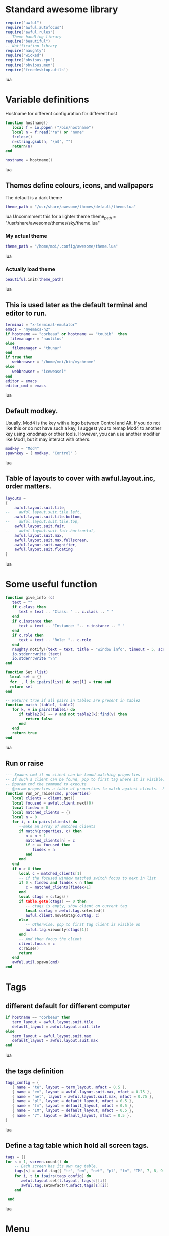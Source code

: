 * Standard awesome library
  :PROPERTIES:
  :ID:       81fb6f0d-de79-4240-b522-db0248e875b4
  :END:
#+begin_src lua :tangle myconf.lua
  require("awful")
  require("awful.autofocus")
  require("awful.rules")
  -- Theme handling library
  require("beautiful")
  -- Notification library
  require("naughty")
  require("wicked")
  require("obvious.cpu")
  require("obvious.mem")
  require('freedesktop.utils')
#+end_src lua
* Variable definitions
  :PROPERTIES:
  :ID:       0add4973-4698-400c-9e45-ee19ebad07e5
  :END:
  Hostname for different configuration for different host
#+begin_src lua :tangle myconf.lua
  function hostname()
     local f = io.popen ("/bin/hostname")
     local n = f:read("*a") or "none"
     f:close()
     n=string.gsub(n, "\n$", "")
     return(n)
  end

  hostname = hostname()
#+end_src lua

** Themes define colours, icons, and wallpapers
   :PROPERTIES:
   :ID:       594f0af4-8ebb-4b57-b249-1011616e6b4f
   :END:
   The default is a dark theme
#+begin_src lua :tangle myconf.lua
  theme_path = "/usr/share/awesome/themes/default/theme.lua"
#+end_src lua
  Uncommment this for a lighter theme
  theme_path = "/usr/share/awesome/themes/sky/theme.lua"
*** My actual theme
    :PROPERTIES:
    :ID:       84e0bbed-d3e5-4ca0-8145-4fd4fe669195
    :END:
#+begin_src lua :tangle myconf.lua
  theme_path = "/home/moi/.config/awesome/theme.lua"
#+end_src lua
*** Actually load theme
    :PROPERTIES:
    :ID:       81f2faf6-0b2d-4de5-bbed-f3f8eca27d7f
    :END:
#+begin_src lua :tangle myconf.lua
beautiful.init(theme_path)
#+end_src lua
** This is used later as the default terminal and editor to run.
   :PROPERTIES:
   :ID:       94c8aa3a-0b0d-4d3c-a173-50dd77fc2df4
   :END:
#+begin_src lua :tangle myconf.lua
  terminal = "x-terminal-emulator"
  emacs = "myemacs-n2"
  if hostname == "corbeau" or hostname == "toubib"  then
    filemanager = "nautilus"
  else
     filemanager = "thunar"
  end
  if true then
     webbrowser = "/home/moi/bin/mychrome"
  else
     webbrowser = "iceweasel"
  end
  editor = emacs
  editor_cmd = emacs
#+end_src lua

** Default modkey.
   :PROPERTIES:
   :ID:       fff9a651-8163-49b0-97f8-75f26931b480
   :END:
   Usually, Mod4 is the key with a logo between Control and Alt.
   If you do not like this or do not have such a key,
   I suggest you to remap Mod4 to another key using xmodmap or other tools.
   However, you can use another modifier like Mod1, but it may interact with others.
#+begin_src lua :tangle myconf.lua
modkey = "Mod4"
spawnkey = { modkey, "Control" }
#+end_src lua

** Table of layouts to cover with awful.layout.inc, order matters.
   :PROPERTIES:
   :ID:       b4bb4192-c62e-4eec-afb6-5c7856082755
   :END:
#+begin_src lua :tangle myconf.lua
  layouts =
  {
      awful.layout.suit.tile,
  --    awful.layout.suit.tile.left,
      awful.layout.suit.tile.bottom,
  --    awful.layout.suit.tile.top,
      awful.layout.suit.fair,
  --    awful.layout.suit.fair.horizontal,
      awful.layout.suit.max,
      awful.layout.suit.max.fullscreen,
      awful.layout.suit.magnifier,
      awful.layout.suit.floating
  }
#+end_src lua

* Some useful function
  :PROPERTIES:
  :ID:       3453864d-2cd2-40f7-8569-ea43013cd6a7
  :END:
#+begin_src lua :tangle myconf.lua
  function give_info (c)
     text = ""
     if c.class then
        text = text .. "Class: " .. c.class .. " "
     end
     if c.instance then
        text = text .. "Instance: ".. c.instance .. " "
     end
     if c.role then
        text = text .. "Role: ".. c.role
     end
     naughty.notify({text = text, title = "window info", timeout = 5, screen = mouse.screen, ontop = true})
     io.stderr:write (text)
     io.stderr:write "\n"
  end

  function Set (list)
    local set = {}
    for _, l in ipairs(list) do set[l] = true end
    return set
  end

  -- Returns true if all pairs in table1 are present in table2
  function match (table1, table2)
     for k, v in pairs(table1) do
        if table2[k] ~= v and not table2[k]:find(v) then
           return false
        end
     end
     return true
  end
#+end_src lua
** Run or raise
#+begin_src lua :tangle myconf.lua
  --- Spawns cmd if no client can be found matching properties
  -- If such a client can be found, pop to first tag where it is visible, and give it focus
  -- @param cmd the command to execute
  -- @param properties a table of properties to match against clients.  Possible entries: any properties of the client object
  function run_or_raise(cmd, properties)
     local clients = client.get()
     local focused = awful.client.next(0)
     local findex = 0
     local matched_clients = {}
     local n = 0
     for i, c in pairs(clients) do
        --make an array of matched clients
        if match(properties, c) then
           n = n + 1
           matched_clients[n] = c
           if c == focused then
              findex = n
           end
        end
     end
     if n > 0 then
        local c = matched_clients[1]
        -- if the focused window matched switch focus to next in list
        if 0 < findex and findex < n then
           c = matched_clients[findex+1]
        end
        local ctags = c:tags()
        if table.getn(ctags) == 0 then
           -- ctags is empty, show client on current tag
           local curtag = awful.tag.selected()
           awful.client.movetotag(curtag, c)
        else
           -- Otherwise, pop to first tag client is visible on
           awful.tag.viewonly(ctags[1])
        end
        -- And then focus the client
        client.focus = c
        c:raise()
        return
     end
     awful.util.spawn(cmd)
  end
#+end_src
* Tags
** different default for different computer
   :PROPERTIES:
   :ID:       8ca834a0-bcb4-4414-b589-535e4a57c10b
   :END:
#+begin_src lua :tangle myconf.lua
  if hostname == "corbeau" then
     term_layout = awful.layout.suit.tile
     default_layout = awful.layout.suit.tile
  else
     term_layout = awful.layout.suit.max
     default_layout = awful.layout.suit.max
  end
#+end_src lua
** the tags definition
   :PROPERTIES:
   :ID:       03ecda20-4b77-4f0d-9c38-d66ae555400a
   :END:
#+begin_src lua :tangle myconf.lua
  tags_config = {
     { name = "te", layout = term_layout, mfact = 0.5 },
     { name = "em", layout = awful.layout.suit.max, mfact = 0.75 },
     { name = "net", layout = awful.layout.suit.max, mfact = 0.75 },
     { name = "pl", layout = default_layout, mfact = 0.5 },
     { name = "fm", layout = default_layout, mfact = 0.5 },
     { name = "IM", layout = default_layout, mfact = 0.5 },
     { name = "7", layout = default_layout, mfact = 0.5 },
  }
#+end_src lua
** Define a tag table which hold all screen tags.
   :PROPERTIES:
   :ID:       394828bc-8f64-4bae-bff7-70dfed85a0dc
   :END:
#+begin_src lua :tangle myconf.lua
  tags = {}
  for s = 1, screen.count() do
      -- Each screen has its own tag table.
      tags[s] = awful.tag({ "tr", "em", "net", "pl", "fm", "IM", 7, 8, 9 }, s, awful.layout.suit.max)
      for i, t in ipairs(tags_config) do
         awful.layout.set(t.layout, tags[s][i])
         awful.tag.setmwfact(t.mfact,tags[s][i])
      end

   end
#+end_src lua

* Menu
** Load Debian menu entries
   :PROPERTIES:
   :ID:       92fed7b5-5cf8-4b37-ae53-1bd23c14ea7a
   :END:
#+begin_src lua :tangle myconf.lua
  require("debian.menu")
  require('freedesktop.menu')

  freedesktop.menu.all_menu_dirs = { '/usr/share/applications/', '/usr/share/applications/kde4/' }
#+end_src lua

** Create a laucher widget and a main menu
   :PROPERTIES:
   :ID:       a8a3dd0d-34d7-4103-a3ab-6600877364cb
   :END:
#+begin_src lua :tangle myconf.lua
  myawesomemenu = {
     { "manual", terminal .. " -e man awesome" },
     { "edit config", editor_cmd .. " " .. awful.util.getdir("config") .. "/myconf.lua" },
     { "hibernate", function () awful.util.spawn("sudo /usr/sbin/pm-hibernate") end },
     { "hibernate to win", function () awful.util.spawn("gksudo /home/moi/bin/hibernate-to-win") end },
     { "restart", awesome.restart },
     { "quit", awesome.quit }
  }

  mymainmenu = awful.menu({ items = { { "awesome", myawesomemenu, beautiful.awesome_icon },
                                      { "open terminal", terminal },
                                      { "open emacs", "emacs" },
                                      { "open file manager", filemanager },
                                      { "open webbrowser", webbrowser },
                                      { "windows" , function () awful.menu.clients({ width=250 }) end},
                                      { "Debian", debian.menu.Debian_menu.Debian },
                                      { "App", freedesktop.menu.new() },
                                   }
                         })

  mylauncher = awful.widget.launcher({ image = image(beautiful.awesome_icon),
                                       menu = mymainmenu })
#+end_src lua

* Wibox
** Create a textclock widget
   :PROPERTIES:
   :ID:       2eec7f78-ef1e-4246-8bd9-54e5950aeed4
   :END:
#+begin_src lua :tangle myconf.lua
  mytextclock = awful.widget.textclock({ align = "right" })
#+end_src lua
** Add an orglendar to the textclock
#+begin_src lua :tangle myconf.lua
  -- require("orglendar")
  -- orglendar.files = {
  --    "~/org/prgm.org",
  --    "~/org/notes.org",
  --    "~/org/mononoke.org",
  --    "~/org/personel.org",
  --    "~/org/aniversaire.org",
  --    "~/org/cours.org",
  --    "~/travail/cours/premiere/2011-2012 S/premiere-S1-G1.org",
  -- }
  -- orglendar.register(mytextclock)
#+end_src

** Create a widget for when reboot is required
*** The function to check the situation
#+begin_src lua :tangle myconf.lua
  function reboot_required()
     tmp = io.open('/var/run/reboot-required')
     if tmp then
        tmp:close()
        return '<span color="red">Reboot required</span>'
     else
        return ""
     end
  end
#+end_src lua
*** The widget
#+begin_src lua :tangle myconf.lua
  myneedreboot = widget({ type = "textbox" })
  awful.hooks.timer.register(1, function() myneedreboot.text = reboot_required() end)
#+end_src lua
** Create a systray
   :PROPERTIES:
   :ID:       278469e7-4e34-41d9-b2ae-a9943bda17c3
   :END:
#+begin_src lua :tangle myconf.lua
  mysystray = widget({ type = "systray" })
#+end_src lua
** Create a cpuwidget
   :PROPERTIES:
   :ID:       481ba62a-1c6c-45d9-9e61-fea09a243dc3
   :END:
#+begin_src lua :tangle myconf.lua
  mycpu = obvious.cpu():set_type("graph"):set_layout(awful.widget.layout.horizontal.rightleft):set_width(20):set_color('red')
  mymem = obvious.mem():set_type("graph"):set_layout(awful.widget.layout.horizontal.rightleft):set_width(20):set_color('blue')
#+end_src lua
** Create a widget for each screen.
*** First define array for each type of widget
    :PROPERTIES:
    :ID:       c9647ba4-57dd-4006-80ac-1670be56fc3d
    :END:
#+begin_src lua :tangle myconf.lua
  mywibox = {}
  mypromptbox = {}
  mylayoutbox = {}
#+end_src lua
*** The array for the tag list and its buttons
    :PROPERTIES:
    :ID:       1e88a428-2aaf-4bc9-a46f-b9c7e2cf507f
    :END:
#+begin_src lua :tangle myconf.lua
  mytaglist = {}

  mytaglist.buttons = awful.util.table.join(
     awful.button({ }, 1, awful.tag.viewonly),
     awful.button({ modkey }, 1, awful.client.movetotag),
     awful.button({ }, 3, awful.tag.viewtoggle),
     awful.button({ modkey }, 3, awful.client.toggletag),
     awful.button({ }, 4, awful.tag.viewnext),
     awful.button({ }, 5, awful.tag.viewprev)
  )
#+end_src lua
*** The array for the task list and its buttons
    :PROPERTIES:
    :ID:       95782c2c-e9a7-4c8d-a969-f3f9d7591335
    :END:
#+begin_src lua :tangle myconf.lua
  mytasklist = {}
  mytasklist.buttons = awful.util.table.join(
     awful.button({ }, 1, function (c)
                             if not c:isvisible() then
                                awful.tag.viewonly(c:tags()[1])
                             end
                             client.focus = c
                             c:raise()
                          end),
     awful.button({ }, 3, function (c)
                             if c.maximized_horizontal then
                                max_icon = beautiful.titlebar_maximized_button_focus_active
                             else
                                max_icon = beautiful.titlebar_maximized_button_focus_inactive
                             end
                             if awful.client.floating.get(c) then
                                float_icon = beautiful.titlebar_floating_button_focus_active
                             else
                                float_icon = beautiful.titlebar_floating_button_focus_inactive
                             end
                             if c.sticky then
                                sticky_icon = beautiful.titlebar_sticky_button_focus_active
                             else
                                sticky_icon = beautiful.titlebar_sticky_button_focus_inactive
                             end
                             if instance and instance.items[1] and instance.items[1].wibox.screen then
                                instance:hide()
                                instance = nil
                             else
                                instance = awful.menu.new({ items =
                                                            { { "close", function () c:kill() end, beautiful.titlebar_close_button_focus },
                                                              { "maximize", function ()
                                                                               c.maximized_horizontal = not c.maximized_horizontal
                                                                               c.maximized_vertical = not c.maximized_vertical
                                                                            end, max_icon },
                                                              { "float", function ()
                                                                            awful.client.floating.toggle(c)
                                                                         end, float_icon },
                                                              { "sticky", function ()
                                                                             c.sticky=not c.sticky
                                                                          end, sticky_icon },
                                                              { "info", function () give_info(c) end, nil },
                                                              { "raise", function () c:raise() end, nil },
                                                              { "focus", function () awful.client.focus.byidx(0, c) end, nil }}})
                                instance:show()
                             end
                          end),
     awful.button({ modkey }, 3, function ()
                                    if instance then
                                       instance:hide()
                                       instance = nil
                                    else
                                       instance = awful.menu.clients({ width=250 })
                                    end
                                 end),
     awful.button({ }, 4, function ()
                             awful.client.focus.byidx(1)
                             if client.focus then client.focus:raise() end
                          end),
     awful.button({ }, 5, function ()
                             awful.client.focus.byidx(-1)
                             if client.focus then client.focus:raise() end
                          end))
#+end_src lua

*** No realy create those widget
    :PROPERTIES:
    :ID:       60619c2f-2fb6-40eb-8d75-e93987ff0659
    :END:
#+begin_src lua :tangle myconf.lua
  for s = 1, screen.count() do
#+end_src lua
**** Create a promptbox for each screen
     :PROPERTIES:
     :ID:       3207851b-72eb-405f-a428-f77e65a39309
     :END:
#+begin_src lua :tangle myconf.lua
  mypromptbox[s] = awful.widget.prompt({ layout = awful.widget.layout.horizontal.leftright })
#+end_src lua
**** Create an imagebox widget which will contains an icon indicating which layout we're using.
     :PROPERTIES:
     :ID:       0922f763-87ba-4828-a84f-618fbcf6e82d
     :END:
     We need one layoutbox per screen.
#+begin_src lua :tangle myconf.lua
  mylayoutbox[s] = awful.widget.layoutbox(s)
  mylayoutbox[s]:buttons(awful.util.table.join(
                            awful.button({ }, 1, function () awful.layout.inc(layouts, 1) end),
                            awful.button({ }, 3, function () awful.layout.inc(layouts, -1) end),
                            awful.button({ }, 4, function () awful.layout.inc(layouts, 1) end),
                            awful.button({ }, 5, function () awful.layout.inc(layouts, -1) end)))
#+end_src lua
**** Create a taglist widget
     :PROPERTIES:
     :ID:       b5a9a845-0b1a-4071-83db-238373844a9b
     :END:
#+begin_src lua :tangle myconf.lua
  mytaglist[s] = awful.widget.taglist(s, awful.widget.taglist.label.all, mytaglist.buttons)
#+end_src lua
**** Create a tasklist widget
     :PROPERTIES:
     :ID:       9117788c-46cc-4937-b413-b5a6413e29a3
     :END:
#+begin_src lua :tangle myconf.lua
  mytasklist[s] = awful.widget.tasklist(function(c)
                                           return awful.widget.tasklist.label.currenttags(c, s)
                                        end, mytasklist.buttons)
#+end_src lua
**** Create the wibox
     :PROPERTIES:
     :ID:       0ca60283-8031-44fc-bcfc-92c8e2e96b48
     :END:
#+begin_src lua :tangle myconf.lua
  mywibox[s] = awful.wibox({ position = "top", screen = s })
#+end_src lua
**** Add widgets to the wibox - order matters
     :PROPERTIES:
     :ID:       fad85da4-1e99-42fa-bc7d-ffdc56f7f78a
     :END:
#+begin_src lua :tangle myconf.lua
  mywibox[s].widgets = {
     {
        mylauncher,
        mytaglist[s],
        mypromptbox[s],
        layout = awful.widget.layout.horizontal.leftright
     },
     mylayoutbox[s],
     myneedreboot,
     mytextclock,
     mycpu,
     mymem,
     s == 1 and mysystray or nil,
     mytasklist[s],
     layout = awful.widget.layout.horizontal.rightleft
  }
#+end_src lua
#+begin_src lua :tangle myconf.lua
  end
#+end_src lua

* Mouse bindings
  :PROPERTIES:
  :ID:       baa0fc54-9874-40b1-a4a2-d437b0127cc1
  :END:
#+begin_src lua :tangle myconf.lua
  root.buttons(awful.util.table.join(
      awful.button({ }, 3, function () mymainmenu:toggle() end),
      awful.button({ }, 4, awful.tag.viewnext),
      awful.button({ }, 5, awful.tag.viewprev)
  ))
#+end_src lua

* Key bindings
** first useful functions to create keybinding to spawn command
*** simple spawn
#+begin_src lua :tangle myconf.lua
  function key_spawn (mod, key, cmd)
     return awful.key(mod, key, function () awful.util.spawn(cmd) end)
  end
#+end_src lua
*** another function for run_or_raise
#+begin_src lua :tangle myconf.lua
  function key_run_or_raise (mod, key, cmd, prop)
     return awful.key(mod, key, function () run_or_raise(cmd, prop) end)
  end
#+end_src lua
** the global keys
   :PROPERTIES:
   :ID:       d3b31a39-4dad-47b2-970a-182a761db4b0
   :END:
#+begin_src lua :tangle myconf.lua
  globalkeys = awful.util.table.join(
#+end_src lua
*** The multimedia keys and standard program
    :PROPERTIES:
    :ID:       eb367b4a-5792-492b-b310-13ca003fa119
    :END:
    Do not forget to tell gnome to not interfere, and to let us play with them
#+begin_src lua :tangle myconf.lua
  key_spawn({}, "XF86AudioPlay",        "nyxmms2 toggle"),
  key_spawn({}, "XF86AudioStop",        "nyxmms2 stop"),
  key_spawn({}, "XF86AudioPrev",        "nyxmms2 prev"),
  key_spawn({}, "XF86AudioNext",        "nyxmms2 next"),
  key_spawn({}, "XF86AudioRaiseVolume", "amixer set Master PLayback '2%+'"),
  key_spawn({}, "XF86AudioLowerVolume", "amixer set Master PLayback '2%-'"),
  key_spawn({}, "XF86AudioMute",        "amixer set Master toggle"),
  key_spawn({}, "XF86Sleep",            "sudo pm-hibernate"),

  key_spawn(spawnkey, "Return",         terminal),
  key_spawn(spawnkey, "t",              filemanager),

  key_run_or_raise({}, "XF86AudioMedia", "xbmc",                       { class = "xbmc.bin" }),
  key_run_or_raise({}, "XF86Music",      "miro",                       { class = "Miro.real" }),
  key_run_or_raise({}, "XF86Tools",      "gnome-volume-control.pulse", { class = "Gnome-volume-control.pulse" }),
  key_run_or_raise(spawnkey, "v",        "gnome-volume-control.pulse", { class = "Gnome-volume-control.pulse" }),
  key_run_or_raise({}, "XF86HomePage",   webbrowser,                   { class = "Chromium" }),
  key_run_or_raise(spawnkey, "f",        webbrowser,                   { class = "Chromium" }),
  key_run_or_raise({}, "XF86Mail",       emacs,                        { class = "Emacs" }),
  key_run_or_raise(spawnkey, "e",        emacs,                        { class = "Emacs" }),
#+end_src lua
*** Moving trough the tags
    :PROPERTIES:
    :ID:       680522fc-7ef2-4cff-8239-1452059f9e6c
    :END:
#+begin_src lua :tangle myconf.lua
  awful.key({ modkey,           }, "Left",   awful.tag.viewprev       ),
  awful.key({ modkey,           }, "Right",  awful.tag.viewnext       ),
  awful.key({ modkey,           }, "Escape", awful.tag.history.restore),
#+end_src lua
*** Changing focus
    :PROPERTIES:
    :ID:       5560214d-8006-4ef7-8595-3b828971aae2
    :END:
#+begin_src lua :tangle myconf.lua
  awful.key({ modkey,           }, "j",
      function ()
          awful.client.focus.byidx( 1)
          if client.focus then client.focus:raise() end
      end),
  awful.key({ modkey,           }, "k",
      function ()
          awful.client.focus.byidx(-1)
          if client.focus then client.focus:raise() end
      end),
  awful.key({ modkey,           }, "s",
      function ()
          awful.client.focus.byidx( 1)
          if client.focus then client.focus:raise() end
      end),
  awful.key({ modkey,           }, "t",
      function ()
          awful.client.focus.byidx(-1)
          if client.focus then client.focus:raise() end
      end),

  awful.key({ modkey,           }, "u", awful.client.urgent.jumpto),
  awful.key({ modkey,           }, "Tab",
      function ()
          awful.client.focus.history.previous()
          if client.focus then
              client.focus:raise()
          end
      end),
  awful.key({ modkey,           }, ",", function ()
                                           awful.menu.clients({}, { width = 250, keygrabber = true })
                                        end),
#+end_src lua
*** Show the main menu
    :PROPERTIES:
    :ID:       f2c83894-b731-445f-adb0-9d761da7bd0d
    :END:
#+begin_src lua :tangle myconf.lua
  awful.key({ modkey,           }, "w", function () mymainmenu:toggle()        end),
#+end_src lua
*** Layout manipulation
    :PROPERTIES:
    :ID:       881fb246-96c2-44a0-94b0-962682161742
    :END:
#+begin_src lua :tangle myconf.lua
  awful.key({ modkey, "Shift"   }, "j", function () awful.client.swap.byidx(  1)    end),
  awful.key({ modkey, "Shift"   }, "k", function () awful.client.swap.byidx( -1)    end),
  awful.key({ modkey, "Control" }, "j", function () awful.screen.focus_relative( 1) end),
  awful.key({ modkey, "Control" }, "k", function () awful.screen.focus_relative(-1) end),

  awful.key({ modkey,           }, "l",     function () awful.tag.incmwfact( 0.05)    end),
  awful.key({ modkey,           }, "h",     function () awful.tag.incmwfact(-0.05)    end),
  awful.key({ modkey, "Shift"   }, "h",     function () awful.tag.incnmaster( 1)      end),
  awful.key({ modkey, "Shift"   }, "l",     function () awful.tag.incnmaster(-1)      end),
  awful.key({ modkey, "Control" }, "h",     function () awful.tag.incncol( 1)         end),
  awful.key({ modkey, "Control" }, "l",     function () awful.tag.incncol(-1)         end),
  awful.key({ modkey,           }, "space", function () awful.layout.inc(layouts,  1) end),
  awful.key({ modkey, "Shift"   }, "space", function () awful.layout.inc(layouts, -1) end),
#+end_src lua
*** Meta
    :PROPERTIES:
    :ID:       44843d7a-9603-4a1f-972b-9956496a4c34
    :END:
#+begin_src lua :tangle myconf.lua
  awful.key({ modkey, "Control" }, "r", awesome.restart),
  awful.key({ modkey, "Shift"   }, "q", awesome.quit),
#+end_src lua
*** Prompt
    :PROPERTIES:
    :ID:       f381c18f-333a-4bf3-b2c1-bacf05c70c86
    :END:
#+begin_src lua :tangle myconf.lua
  awful.key({ modkey },            "r",     function () mypromptbox[mouse.screen]:run() end),

  awful.key({ modkey }, "x",
            function ()
               awful.prompt.run({ prompt = "Run Lua code: " },
                                mypromptbox[mouse.screen].widget,
                                awful.util.eval, nil,
                                awful.util.getdir("cache") .. "/history_eval")
            end)
#+end_src lua
*** Closing the keys
    :PROPERTIES:
    :ID:       1b2e42e8-fa97-48c1-88ad-6e94e6599f68
    :END:
#+begin_src lua :tangle myconf.lua
  )
#+end_src lua
** the client keys
   :PROPERTIES:
   :ID:       56679e1e-96dd-4368-90d4-7511f5f51067
   :END:
#+begin_src lua :tangle myconf.lua
  clientkeys = awful.util.table.join(
      awful.key({ modkey, "Ctrl"    }, "i",      give_info),
      awful.key({ modkey,           }, "f",      function (c) c.fullscreen = not c.fullscreen  end),
      awful.key({ modkey, "Shift"   }, "c",      function (c) c:kill()                         end),
      awful.key({ modkey, "Control" }, "c",      function (c) c:kill()                         end),
      awful.key({ modkey, "Control" }, "w",      function (c) c:kill()                         end),
      awful.key({ modkey, "Control" }, "space",  awful.client.floating.toggle                     ),
      awful.key({ modkey,           }, "Return", function (c) c:swap(awful.client.getmaster()) end),
      awful.key({ modkey,           }, "o",      awful.client.movetoscreen                        ),
      awful.key({ modkey, "Shift"   }, "r",      function (c) c:redraw()                       end),
      awful.key({ modkey,           }, "n",      function (c) c.minimized = not c.minimized    end),
      awful.key({ modkey,           }, "m",
          function (c)
              c.maximized_horizontal = not c.maximized_horizontal
              c.maximized_vertical   = not c.maximized_vertical
          end)
  )
#+end_src lua

** tags specific keys
*** Compute the maximum number of digit we need, limited to 9
    :PROPERTIES:
    :ID:       b75d045a-5853-4b29-90ed-ca181c5ae812
    :END:
#+begin_src lua :tangle myconf.lua
  keynumber = 0
  for s = 1, screen.count() do
     keynumber = math.min(9, math.max(#tags[s], keynumber));
  end
#+end_src lua

*** Bind all key numbers to tags.
    :PROPERTIES:
    :ID:       5f913e14-6688-46f0-bbc8-bccae0bab2b6
    :END:
    Be careful: we use keycodes to make it works on any keyboard layout.
    This should map on the top row of your keyboard, usually 1 to 9.
#+begin_src lua :tangle myconf.lua
  for i = 1, keynumber do
      globalkeys = awful.util.table.join(globalkeys,
          awful.key({ modkey }, "#" .. i + 9,
                    function ()
                          local screen = mouse.screen
                          if tags[screen][i] then
                              awful.tag.viewonly(tags[screen][i])
                          end
                    end),
          awful.key({ modkey, "Control" }, "#" .. i + 9,
                    function ()
                        local screen = mouse.screen
                        if tags[screen][i] then
                            awful.tag.viewtoggle(tags[screen][i])
                        end
                    end),
          awful.key({ modkey, "Shift" }, "#" .. i + 9,
                    function ()
                        if client.focus and tags[client.focus.screen][i] then
                            awful.client.movetotag(tags[client.focus.screen][i])
                        end
                    end),
          awful.key({ modkey, "Control", "Shift" }, "#" .. i + 9,
                    function ()
                        if client.focus and tags[client.focus.screen][i] then
                            awful.client.toggletag(tags[client.focus.screen][i])
                        end
                    end))
  end
#+end_src lua

** mousse button for clients
   :PROPERTIES:
   :ID:       bf6e8518-7b8a-4d45-9faf-dda7ea860819
   :END:
#+begin_src lua :tangle myconf.lua
  clientbuttons = awful.util.table.join(
      awful.button({ }, 1, function (c) client.focus = c; c:raise() end),
      awful.button({ modkey }, 1, awful.mouse.client.move),
      awful.button({ modkey }, 3, awful.mouse.client.resize))
#+end_src lua

** Set keys
   :PROPERTIES:
   :ID:       c04c1e56-f3db-40a8-831e-9207b81366df
   :END:
#+begin_src lua :tangle myconf.lua
  root.keys(globalkeys)
#+end_src lua

* Rules
  :PROPERTIES:
  :ID:       37b2ee4a-691f-4385-9e37-c8c0d220c3b8
  :END:
#+begin_src lua :tangle myconf.lua
  fst_screen=1
  snd_screen=screen.count()
  awful.rules.rules = {
      -- All clients will match this rule.
      { rule = { },
        properties = { border_width = beautiful.border_width,
                       border_color = beautiful.border_normal,
                       focus = true,
                       keys = clientkeys,
                       buttons = clientbuttons } },
      { rule = { class = "Chromium-browser" },
        properties = { tag = tags[1][3] } },
      { rule = { class = "Chromium" },
        properties = { tag = tags[1][3] } },
      { rule = { class = "MPlayer" },
        properties = { floating = true } },
      { rule = { class = "pinentry" },
        properties = { floating = true } },
      { rule = { class = "gimp" },
        properties = { floating = true } },
      { rule = { class = "Iceweasel" },
        properties = { tag = tags[1][3] } },
      { rule = { class = "X-www-browser" },
        properties = { tag = tags[1][3] } },
      { rule = { class = "Emacs" },
        properties = { tag = tags[1][2] } },
      { rule = { class = "Miro.real"},
        properties = { tag = tags[1][4] } },
      { rule = { class = "Keepassx"},
        properties = { tag = tags[1][6] } },
      { rule = { instance = "gajim.py" },
        properties = { tag = tags[snd_screen][3] } },
      { rule = { class = "Transmission" },
        properties = { tag = tags[1][9] } },
      { rule = { instance = "xmms-gtk-rater" },
        properties = { tag = tags[snd_screen][4] } },
      { rule = { instance = "cairo-dock" },
        properties = { ontop = true } },
      { rule = { instance = "cairo-dock" },
        properties = { ontop = true, focusable = false } },
      { rule = { instance = "abraca" },
        properties = { tag = tags[snd_screen][4] } },
      { rule = { class = "Pidgin" },
        properties = { tag = tags[snd_screen][6] } },
      { rule = { instance = "x-nautilus-desktop" },
        properties = { focusable = false } },
  }
#+end_src lua
* Signals
** Signal function to execute when a new client appears.
   :PROPERTIES:
   :ID:       783918c3-b1ea-4da8-9e81-2f91e0c3dc7a
   :END:
#+begin_src lua :tangle myconf.lua
  client.add_signal("manage",
                    function (c, startup)
                       -- Add a titlebar
                       -- awful.titlebar.add(c, { modkey = modkey })

                       -- Enable sloppy focus
                       c:add_signal("mouse::enter", function(c)
                                                       if awful.layout.get(c.screen) ~= awful.layout.suit.magnifier
                                                       and awful.client.focus.filter(c) then
                                                       client.focus = c
                                                    end
                                                 end)
                    end)

  client.add_signal("focus", function(c) c.border_color = beautiful.border_focus end)
  client.add_signal("unfocus", function(c) c.border_color = beautiful.border_normal end)
#+end_src lua

* autostart
  :PROPERTIES:
  :ID:       1207a2ce-cdc8-4f57-b2e5-6f60f0a581cd
  :END:
#+begin_src lua :tangle myconf.lua
  -- awful.util.spawn("/usr/bin/nm-applet")

  autostart = {
  }

  function mylauch(prgm)
     if not (prgm.hosts) or prgm.hosts[hostname] then
        cmd="start-stop-daemon --start --oknodo --background"
        if prgm.exec then
           cmd = cmd .. " --exec " .. prgm.exec
        end
        if prgm.name then
           cmd = cmd .. " --name " .. prgm.name
        end
        if prgm.startas then
           cmd = cmd .. " --startas " .. prgm.startas
        end
        if prgm.args then
           cmd = cmd .. " -- " .. prgm.args
        end
        awful.util.spawn(cmd)
        io.stderr:write('command: ')
        io.stderr:write(cmd)
        io.stderr:write('\n')
     end
  end


  for i, prgm in ipairs(autostart) do
     mylauch(prgm)
  end
#+end_src lua
* the xsessionrc
  #+begin_src sh :tangle ~/.xsessionrc
    cd ~/.config/awesome/
    make
    cd

    export EDITOR=myemacs
    # export GDK_NATIVE_WINDOWS=1 #was for acroread

    if [ ! "toubib" = `hostname` ]; then
        export XMMS_PATH=tcp://toubib:9667
    fi

    # there are probably better way to do this
    xrandr --output LVDS --auto
    xrandr --output VGA-0 --auto
    xrandr --output VGA-0 --right-of LVDS
    xrandr --output DVI-1 --auto
    xrandr --output DVI-0 --auto
    xrandr --output DVI-0 --left-of DVI-1

    if [ `hostname` = "maison" ] || [ `hostname` = "toubib" ]; then
       xrandr --output default --mode 1360x768
    else
       xrandr --output default --auto
    fi

    keychain
    if [ -e ~/.keychain/$(hostname)-sh ]; then
          . ~/.keychain/$(hostname)-sh
    fi

    $(dbus-launch --sh-syntax)

    pulseaudio --daemonize
    aumix -L
    if [ `hostname` = "maison" ] || [ `hostname` = "toubib" ]; then
       xrandr --output default --mode 1360x768
    else
       xrandr --output default --auto
    fi

    if [ -d /usr/lib/vdpau/ ]; then
        export LD_LIBRARY_PATH=/usr/lib/vdpau/
    fi

    if [ $XAUTHORITY -a -r $XAUTHORITY -a $XAUTHORITY != $HOME/.Xauthority ]; then
        cp $XAUTHORITY $HOME/.Xauthority
        export XAUTHORITY=$HOME/.Xauthority
    fi


    /usr/bin/gnome-settings-daemon &
    /usr/lib/at-spi/at-spi-registryd &
    /home/moi/bin/mychrome &
    /usr/bin/orage &
    /usr/bin/wmname compiz &

    if [ `hostname` = "corbeau" ]; then
        /usr/bin/pidgin &
        /usr/bin/xscreensaver -no-splash &
        /usr/bin/abraca &
        /home/moi/bin/xmms-gtk-rater &
        /usr/bin/xcompmgr &
        /usr/bin/cairo-dock -c &
    elif [ `hostname` = "acer" ]; then
        /usr/bin/xscreensaver -no-splash &
        /usr/bin/gnome-power-manager &
        /usr/bin/wicd-client &
    elif [ `hostname` = "toubib" ]; then
        /usr/bin/xmms2-launcher &
        /usr/bin/abraca &
        /home/moi/bin/xmms-gtk-rater &
        /usr/bin/miro &
        /home/moi/bin/podcast-reader &
        /usr/bin/transmission &
    fi

  #+end_src
